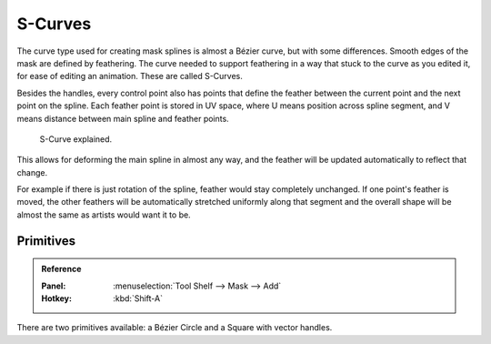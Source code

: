 
********
S-Curves
********

The curve type used for creating mask splines is almost a Bézier curve, but with some differences.
Smooth edges of the mask are defined by feathering.
The curve needed to support feathering in a way that stuck to the curve as you edited it,
for ease of editing an animation. These are called S-Curves.

Besides the handles, every control point also has points that define the feather between
the current point and the next point on the spline.
Each feather point is stored in UV space,
where U means position across spline segment, and V means distance between main spline and feather points.

.. figure:: /images/editors_movie-clip-editor_masking_scurve_schematic.png

   S-Curve explained.

This allows for deforming the main spline in almost any way,
and the feather will be updated automatically to reflect that change.

For example if there is just rotation of the spline,
feather would stay completely unchanged. If one point's feather is moved,
the other feathers will be automatically stretched uniformly along that segment
and the overall shape will be almost the same as artists would want it to be.


Primitives
==========

.. admonition:: Reference
   :class: refbox

   :Panel:     :menuselection:`Tool Shelf --> Mask --> Add`
   :Hotkey:    :kbd:`Shift-A`

There are two primitives available: a Bézier Circle and a Square with vector handles.
